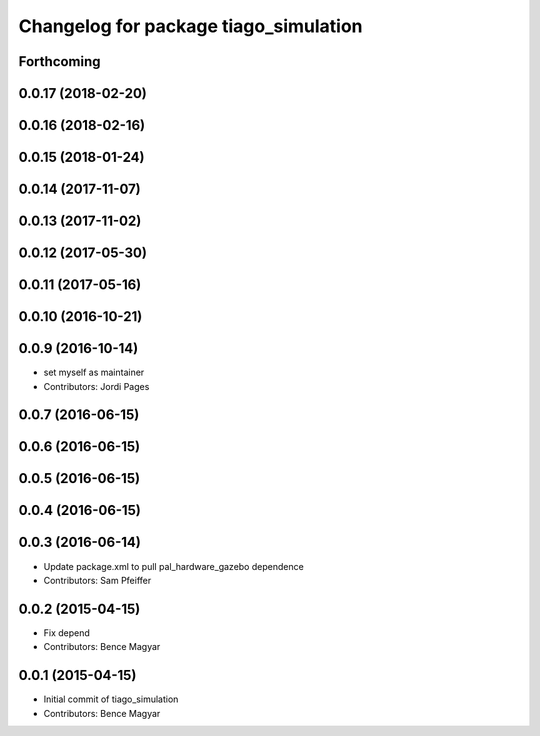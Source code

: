 ^^^^^^^^^^^^^^^^^^^^^^^^^^^^^^^^^^^^^^
Changelog for package tiago_simulation
^^^^^^^^^^^^^^^^^^^^^^^^^^^^^^^^^^^^^^

Forthcoming
-----------

0.0.17 (2018-02-20)
-------------------

0.0.16 (2018-02-16)
-------------------

0.0.15 (2018-01-24)
-------------------

0.0.14 (2017-11-07)
-------------------

0.0.13 (2017-11-02)
-------------------

0.0.12 (2017-05-30)
-------------------

0.0.11 (2017-05-16)
-------------------

0.0.10 (2016-10-21)
-------------------

0.0.9 (2016-10-14)
------------------
* set myself as maintainer
* Contributors: Jordi Pages

0.0.7 (2016-06-15)
------------------

0.0.6 (2016-06-15)
------------------

0.0.5 (2016-06-15)
------------------

0.0.4 (2016-06-15)
------------------

0.0.3 (2016-06-14)
------------------
* Update package.xml to pull pal_hardware_gazebo dependence
* Contributors: Sam Pfeiffer

0.0.2 (2015-04-15)
------------------
* Fix depend
* Contributors: Bence Magyar

0.0.1 (2015-04-15)
------------------
* Initial commit of tiago_simulation
* Contributors: Bence Magyar
